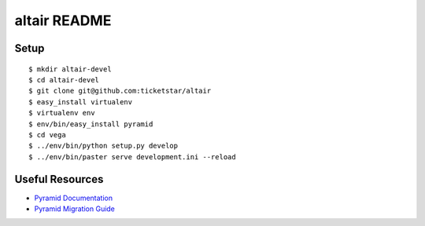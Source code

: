 altair README
-------------

Setup
=====
::

  $ mkdir altair-devel
  $ cd altair-devel
  $ git clone git@github.com:ticketstar/altair
  $ easy_install virtualenv
  $ virtualenv env
  $ env/bin/easy_install pyramid
  $ cd vega
  $ ../env/bin/python setup.py develop
  $ ../env/bin/paster serve development.ini --reload

Useful Resources
================

* `Pyramid Documentation <http://docs.pylonsproject.org/docs/pyramid.html>`_
* `Pyramid Migration Guide <http://bytebucket.org/sluggo/pyramid-docs/wiki/html/migration.html>`_

